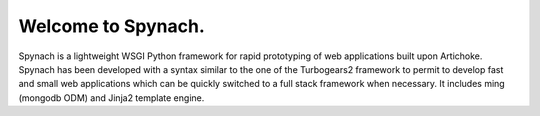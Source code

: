 Welcome to Spynach.
=====================================

Spynach is a lightweight WSGI Python framework for rapid prototyping of web applications built upon Artichoke.
Spynach has been developed with a syntax similar to the one of the Turbogears2 framework to permit to develop fast
and small web applications which can be quickly switched to a full stack framework when necessary.
It includes ming (mongodb ODM) and Jinja2 template engine.
